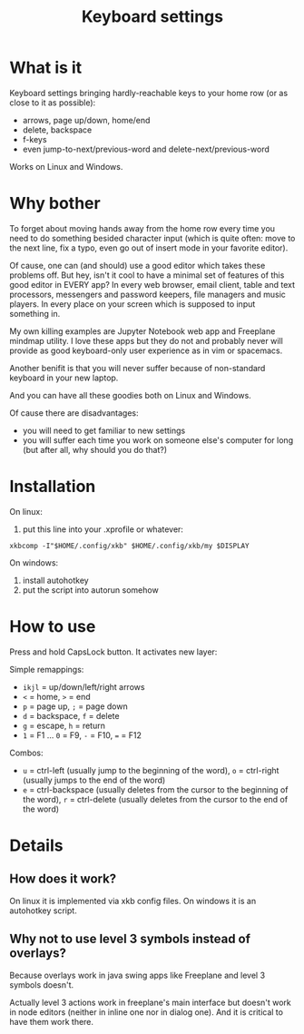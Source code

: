 #+TITLE: Keyboard settings

* What is it

Keyboard settings bringing hardly-reachable keys to your home row (or as close to it as possible):

- arrows, page up/down, home/end
- delete, backspace
- f-keys
- even jump-to-next/previous-word and delete-next/previous-word

Works on Linux and Windows.

* Why bother

To forget about moving hands away from the home row every time you need to do something besided character input (which is quite often: move to the next line, fix a typo, even go out of insert mode in your favorite editor).

Of cause, one can (and should) use a good editor which takes these problems off. But hey, isn't it cool to have a minimal set of features of this good editor in EVERY app? In every web browser, email client, table and text processors, messengers and password keepers, file managers and music players. In every place on your screen which is supposed to input something in.

My own killing examples are Jupyter Notebook web app and Freeplane mindmap utility. I love these apps but they do not and probably never will provide as good keyboard-only user experience as in vim or spacemacs.

Another benifit is that you will never suffer because of non-standard keyboard in your new laptop.

And you can have all these goodies both on Linux and Windows.

Of cause there are disadvantages:

- you will need to get familiar to new settings
- you will suffer each time you work on someone else's computer for long (but after all, why should you do that?)

* Installation

On linux:

1. put this line into your .xprofile or whatever:
~xkbcomp -I"$HOME/.config/xkb" $HOME/.config/xkb/my $DISPLAY~

On windows:

1. install autohotkey
2. put the script into autorun somehow

* How to use

Press and hold CapsLock button. It activates new layer:

Simple remappings:
- ~ikjl~ = up/down/left/right arrows
- ~<~ = home, ~>~ = end
- ~p~ = page up, ~;~ = page down
- ~d~ = backspace, ~f~ = delete
- ~g~ = escape, ~h~ = return
- ~1~ = F1 ... ~0~ = F9, ~-~ = F10, ~=~ = F12

Combos:
- ~u~ = ctrl-left (usually jump to the beginning of the word), ~o~ = ctrl-right (usually jumps to the end of the word)
- ~e~ = ctrl-backspace (usually deletes from the cursor to the beginning of the word), ~r~ = ctrl-delete (usually deletes from the cursor to the end of the word)

* Details
** How does it work?

On linux it is implemented via xkb config files. On windows it is an autohotkey script.

** Why not to use level 3 symbols instead of overlays?

 Because overlays work in java swing apps like Freeplane and level 3 symbols doesn't.

 Actually level 3 actions work in freeplane's main interface but doesn't work in node editors (neither in inline one nor in dialog one). And it is critical to have them work there.

